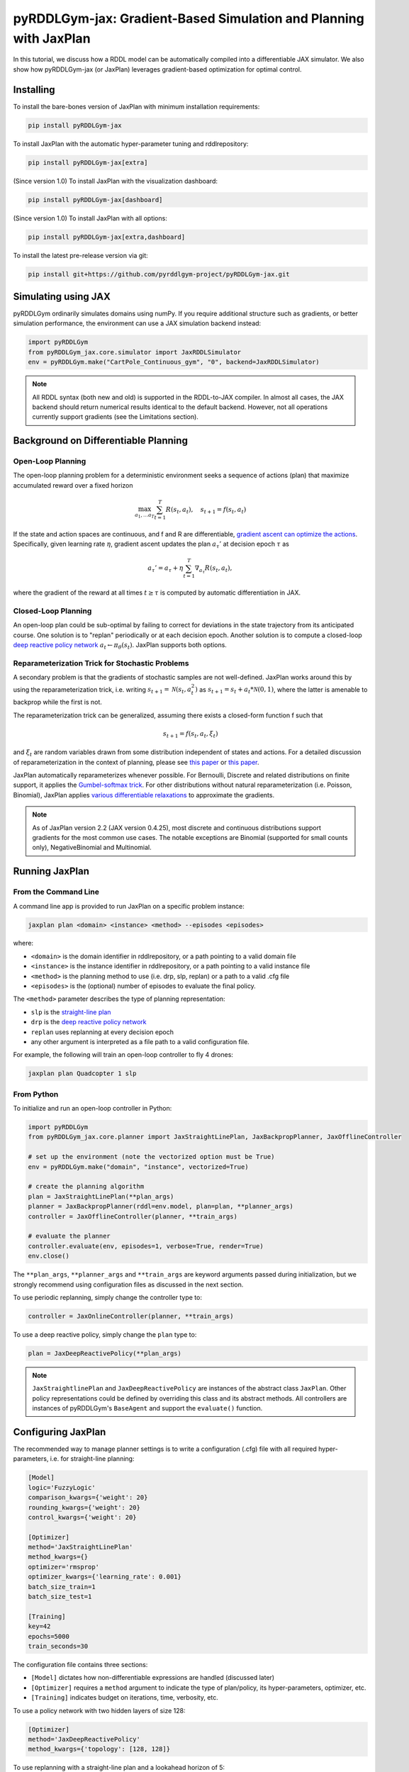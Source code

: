 .. _jaxplan:

pyRDDLGym-jax: Gradient-Based Simulation and Planning with JaxPlan
===============

In this tutorial, we discuss how a RDDL model can be automatically compiled into a differentiable JAX simulator. 
We also show how pyRDDLGym-jax (or JaxPlan) leverages gradient-based optimization for optimal control. 

Installing
-----------------

To install the bare-bones version of JaxPlan with minimum installation requirements:

.. code-block:: shell

    pip install pyRDDLGym-jax

To install JaxPlan with the automatic hyper-parameter tuning and rddlrepository:
    
.. code-block:: shell

    pip install pyRDDLGym-jax[extra]

(Since version 1.0) To install JaxPlan with the visualization dashboard:

.. code-block:: shell

    pip install pyRDDLGym-jax[dashboard]

(Since version 1.0) To install JaxPlan with all options:

.. code-block:: shell

    pip install pyRDDLGym-jax[extra,dashboard]
    
To install the latest pre-release version via git:

.. code-block:: shell

    pip install git+https://github.com/pyrddlgym-project/pyRDDLGym-jax.git


Simulating using JAX
-------------------

pyRDDLGym ordinarily simulates domains using numPy.
If you require additional structure such as gradients, or better simulation performance, 
the environment can use a JAX simulation backend instead:

.. code-block:: python
	
	import pyRDDLGym
	from pyRDDLGym_jax.core.simulator import JaxRDDLSimulator
	env = pyRDDLGym.make("CartPole_Continuous_gym", "0", backend=JaxRDDLSimulator)
	
.. note::
   All RDDL syntax (both new and old) is supported in the RDDL-to-JAX compiler. 
   In almost all cases, the JAX backend should return numerical results identical to the default backend.
   However, not all operations currently support gradients (see the Limitations section).

.. raw:: html 

   <a href="notebooks/accelerating_simulation_with_jax.html"> 
       <img src="_static/notebook_icon.png" alt="Jupyter Notebook" style="width:64px;height:64px;margin-right:5px;margin-top:5px;margin-bottom:5px;">
       Related example: Accelerating simulation with JAX.
   </a>
   

Background on Differentiable Planning 
-------------------

Open-Loop Planning
^^^^^^^^^^^^^^^^^^^

The open-loop planning problem for a deterministic environment seeks a sequence of actions (plan)
that maximize accumulated reward over a fixed horizon

.. math::

	\max_{a_1, \dots a_T} \sum_{t=1}^{T} R(s_t, a_t), \quad s_{t + 1} = f(s_t, a_t)
	
If the state and action spaces are continuous, and f and R are differentiable, 
`gradient ascent can optimize the actions <https://proceedings.neurips.cc/paper/2017/file/98b17f068d5d9b7668e19fb8ae470841-Paper.pdf>`_.
Specifically, given learning rate :math:`\eta`, gradient ascent updates the plan
:math:`a_\tau'` at decision epoch :math:`\tau` as

.. math::
	
	a_{\tau}' = a_{\tau} + \eta \sum_{t=1}^{T} \nabla_{a_\tau} R(s_t, a_t),
	
where the gradient of the reward at all times :math:`t \geq \tau` is computed by automatic differentiation in JAX.

Closed-Loop Planning
^^^^^^^^^^^^^^^^^^^

An open-loop plan could be sub-optimal by failing to correct for deviations in the state trajectory from its anticipated course.
One solution is to "replan" periodically or at each decision epoch. 
Another solution is to compute a closed-loop `deep reactive policy network <https://ojs.aaai.org/index.php/AAAI/article/view/4744>`_ :math:`a_t \gets \pi_\theta(s_t)`.
JaxPlan supports both options.

Reparameterization Trick for Stochastic Problems
^^^^^^^^^^^^^^^^^^^

A secondary problem is that the gradients of stochastic samples are not well-defined.
JaxPlan works around this by using the reparameterization trick, 
i.e. writing :math:`s_{t+1} = \mathcal{N}(s_t, a_t^2)` as :math:`s_{t+1} = s_t + a_t * \mathcal{N}(0, 1)`, 
where the latter is amenable to backprop while the first is not.

The reparameterization trick can be generalized, assuming there exists a closed-form function f such that

.. math::

    s_{t+1} = f(s_t, a_t, \xi_t)
    
and :math:`\xi_t` are random variables drawn from some distribution independent of states and actions. 
For a detailed discussion of reparameterization in the context of planning, 
please see `this paper <https://ojs.aaai.org/index.php/AAAI/article/view/4744>`_ 
or `this paper <https://ojs.aaai.org/index.php/AAAI/article/view/21226>`_.

JaxPlan automatically reparameterizes whenever possible. 
For Bernoulli, Discrete and related distributions on finite support, it applies 
the `Gumbel-softmax trick <https://arxiv.org/pdf/1611.01144.pdf>`_. 
For other distributions without natural reparameterization 
(i.e. Poisson, Binomial), JaxPlan applies `various differentiable relaxations <https://github.com/pyrddlgym-project/pyRDDLGym-jax?tab=readme-ov-file#citing-jaxplan>`_ 
to approximate the gradients.

.. note::
   As of JaxPlan version 2.2 (JAX version 0.4.25), most discrete and continuous distributions 
   support gradients for the most common use cases. The notable exceptions are Binomial 
   (supported for small counts only), NegativeBinomial and Multinomial.


Running JaxPlan
-------------------

.. _jax-intro:

From the Command Line
^^^^^^^^^^^^^^^^^^^

A command line app is provided to run JaxPlan on a specific problem instance:

.. code-block:: shell
    
    jaxplan plan <domain> <instance> <method> --episodes <episodes>
    
where:

* ``<domain>`` is the domain identifier in rddlrepository, or a path pointing to a valid domain file
* ``<instance>`` is the instance identifier in rddlrepository, or a path pointing to a valid instance file
* ``<method>`` is the planning method to use (i.e. drp, slp, replan) or a path to a valid .cfg file
* ``<episodes>`` is the (optional) number of episodes to evaluate the final policy.

The ``<method>`` parameter describes the type of planning representation:

* ``slp`` is the `straight-line plan <https://proceedings.neurips.cc/paper/2017/file/98b17f068d5d9b7668e19fb8ae470841-Paper.pdf>`_
* ``drp`` is the `deep reactive policy network <https://ojs.aaai.org/index.php/AAAI/article/view/4744>`_ 
* ``replan`` uses replanning at every decision epoch
* any other argument is interpreted as a file path to a valid configuration file.

For example, the following will train an open-loop controller to fly 4 drones:

.. code-block:: shell

    jaxplan plan Quadcopter 1 slp
   

From Python
^^^^^^^^^^^^^^^^^^^

To initialize and run an open-loop controller in Python:

.. code-block:: python

    import pyRDDLGym
    from pyRDDLGym_jax.core.planner import JaxStraightLinePlan, JaxBackpropPlanner, JaxOfflineController

    # set up the environment (note the vectorized option must be True)
    env = pyRDDLGym.make("domain", "instance", vectorized=True)

    # create the planning algorithm
    plan = JaxStraightLinePlan(**plan_args)
    planner = JaxBackpropPlanner(rddl=env.model, plan=plan, **planner_args)
    controller = JaxOfflineController(planner, **train_args)

    # evaluate the planner
    controller.evaluate(env, episodes=1, verbose=True, render=True)
    env.close()

The ``**plan_args``, ``**planner_args`` and ``**train_args`` are keyword arguments passed during initialization, 
but we strongly recommend using configuration files as discussed in the next section.

.. raw:: html 

   <a href="notebooks/open_loop_planning_with_jaxplan.html"> 
       <img src="_static/notebook_icon.png" alt="Jupyter Notebook" style="width:64px;height:64px;margin-right:5px;margin-top:5px;margin-bottom:5px;">
       Related example: Open-loop planning with straightline plans in JaxPlan.
   </a>
   
   
To use periodic replanning, simply change the controller type to:

.. code-block:: python

    controller = JaxOnlineController(planner, **train_args)	
    
.. raw:: html 

   <a href="notebooks/closed_loop_replanning_with_jaxplan.html"> 
       <img src="_static/notebook_icon.png" alt="Jupyter Notebook" style="width:64px;height:64px;margin-right:5px;margin-top:5px;margin-bottom:5px;">
       Related example: Closed-loop replanning with JaxPlan.
   </a>
   
   
To use a deep reactive policy, simply change the ``plan`` type to:

.. code-block:: python

    plan = JaxDeepReactivePolicy(**plan_args)

.. raw:: html 

   <a href="notebooks/closed_loop_planning_drp_with_jaxplan.html"> 
       <img src="_static/notebook_icon.png" alt="Jupyter Notebook" style="width:64px;height:64px;margin-right:5px;margin-top:5px;margin-bottom:5px;">
       Related example: Closed-loop planning with deep reactive policies in JaxPlan.
   </a>
   
.. note::
   ``JaxStraightlinePlan`` and ``JaxDeepReactivePolicy`` are instances of the abstract class ``JaxPlan``. 
   Other policy representations could be defined by overriding this class and its abstract methods.
   All controllers are instances of pyRDDLGym's ``BaseAgent`` and support the ``evaluate()`` function. 



Configuring JaxPlan
-------------------

The recommended way to manage planner settings is to write a configuration (.cfg) file 
with all required hyper-parameters, i.e. for straight-line planning:

.. code-block:: shell

    [Model]
    logic='FuzzyLogic'
    comparison_kwargs={'weight': 20}
    rounding_kwargs={'weight': 20}
    control_kwargs={'weight': 20}

    [Optimizer]
    method='JaxStraightLinePlan'
    method_kwargs={}
    optimizer='rmsprop'
    optimizer_kwargs={'learning_rate': 0.001}
    batch_size_train=1
    batch_size_test=1

    [Training]
    key=42
    epochs=5000
    train_seconds=30

The configuration file contains three sections:

* ``[Model]`` dictates how non-differentiable expressions are handled (discussed later)
* ``[Optimizer]`` requires a ``method`` argument to indicate the type of plan/policy, its hyper-parameters, optimizer, etc.
* ``[Training]`` indicates budget on iterations, time, verbosity, etc.
   
To use a policy network with two hidden layers of size 128:

.. code-block:: shell

    [Optimizer]
    method='JaxDeepReactivePolicy'
    method_kwargs={'topology': [128, 128]}
  
To use replanning with a straight-line plan and a lookahead horizon of 5:

.. code-block:: shell

    [Optimizer]
    method='JaxStraightlinePlan'
    rollout_horizon=5
  
Configuration files can be parsed and passed to the planner as follows:

.. code-block:: python

    from pyRDDLGym_jax.core.planner import load_config
    planner_args, plan_args, train_args = load_config("/path/to/config.cfg")
    
    # continue as described in the previous section
    plan = ...
    planner = ...
    controller = ...

.. collapse:: Possible settings for ``[Model]`` section
   
    .. list-table:: ``[Model]``
      :widths: 40 80
      :header-rows: 1

      * - Setting
        - Description
      * - logic
        - Type of ``core.logic.FuzzyLogic``, how expressions are relaxed
      * - logic_kwargs
        - kwargs to pass to logic object constructor
      * - complement
        - Type of ``core.logic.Complement``, how logical complement is relaxed
      * - complement_kwargs
        - kwargs to pass to complement object constructor
      * - comparison
        - Type of ``core.logic.SigmoidComparison``, how comparisons are relaxed
      * - comparison_kwargs
        - kwargs to pass to comparison object constructor
      * - control
        - Type of ``core.logic.ControlFlow``, how comparisons are relaxed
      * - control_kwargs
        - kwargs to pass to control flow object constructor
      * - rounding
        - Type of ``core.logic.Rounding``, how to round float to int values
      * - rounding_kwargs
        - kwargs to pass to rounding object constructor
      * - sampling
        - Type of ``core.logic.RandomSampling``, how to sample discrete distributions
      * - sampling_kwargs
        - kwargs to pass to sampling object constructor (see table below for default options)
      * - tnorm
        - Type of ``core.logic.TNorm``, how logical expressions are relaxed
      * - tnorm_kwargs
        - kwargs to pass to tnorm object constructor


.. collapse:: Possible settings for ``sampling_kwargs`` in ``[Model]`` section for ``SoftRandomSampling``

    .. list-table:: ``sampling_kwargs`` in ``[Model]`` for ``SoftRandomSampling``
      :widths: 40 80
      :header-rows: 1

      * - Setting
        - Description
      * - bernoulli_gumbel_softmax
        - Whether to use Gumbel-Softmax for Bernoulli relaxation
      * - binomial_max_bins
        - Maximum bins for Binomial relaxation
      * - poisson_exp_sampling
        - Whether to use `exponential sampling <https://arxiv.org/abs/2405.14473>`_ for Poisson relaxation
      * - poisson_max_bins
        - Maximum bins for Poisson relaxation
      * - poisson_min_cdf
        - Required cdf within truncated region to use Poisson relaxation


.. collapse:: Possible settings for ``[Optimizer]`` section

    .. list-table:: ``[Optimizer]``
      :widths: 40 80
      :header-rows: 1

      * - Setting
        - Description
      * - action_bounds
        - Dictionary of (lower, upper) bounds on each action-fluent
      * - batch_size_test
        - Batch size for evaluation
      * - batch_size_train
        - Batch size for training
      * - clip_grad
        - Clip gradients to within a given magnitude
      * - compile_non_fluent_exact
        - Whether model relaxations are skipped for non-fluent expressions
      * - cpfs_without_grad
        - A set of CPFs that do not allow gradients to flow through them
      * - line_search_kwargs
        - Arguments for optional `zoom line search <https://optax.readthedocs.io/en/latest/api/transformations.html#optax.scale_by_zoom_linesearch>`_
      * - method
        - Type of ``core.planner.JaxPlan``, specifies the policy class
      * - method_kwargs
        - kwargs to pass to policy constructor (see next two tables for options)
      * - noise_kwargs
        - Arguments for optional `gradient noise <https://optax.readthedocs.io/en/latest/api/transformations.html#optax.add_noise>`_: ``noise_grad_eta``, ``noise_grad_gamma`` and ``seed``
      * - optimizer
        - Name of optimizer from `optax <https://optax.readthedocs.io/en/latest/api/optimizers.html>`_ to use
      * - optimizer_kwargs
        - kwargs to pass to optimizer constructor, i.e. ``learning_rate``
      * - parallel_updates
        - Number of independent policies to initialize and update in parallel
      * - pgpe
        - Optional type of ``core.planner.PGPE`` for `parallel policy gradient update <https://link.springer.com/chapter/10.1007/978-3-319-09903-3_13>`_
      * - pgpe_kwargs
        - kwargs to pass to PGPE constructor (for ``GaussianPGPE`` see table below)
      * - preprocessor
        - Optional type of ``core.planner.Preprocessor`` for preprocessing fluent tensors (i.e. normalization, etc.)
      * - preprocessor_kwargs
        - kwargs to pass to preprocessor constructor
      * - print_warnings
        - Whether to print compilation warnings to console (errors will still be printed)
      * - rollout_horizon
        - Rollout horizon of the computation graph
      * - use64bit
        - Whether to use 64 bit precision
      * - use_symlog_reward
        - Whether to apply the `symlog transform <https://arxiv.org/abs/2301.04104>`_ to the returns
      * - utility
        - Optional utility function to optimize
      * - utility_kwargs
        - kwargs to pass hyper-parameters to utility


.. collapse:: Possible settings for ``method_kwargs`` in ``[Optimizer]`` section for ``JaxStraightLinePlan``

    .. list-table:: ``method_kwargs`` in ``[Optimizer]`` for ``JaxStraightLinePlan``
      :widths: 40 80
      :header-rows: 1

      * - Setting
        - Description
      * - initializer
        - Type of ``jax.nn.initializers``, specifies parameter initialization
      * - initializer_kwargs
        - kwargs to pass to the initializer
      * - max_constraint_iter
        - Maximum iterations of `gradient projection <https://ipc2018-probabilistic.bitbucket.io/planner-abstracts/conformant-sogbofa-ipc18.pdf>`_ for boolean action preconditions
      * - min_action_prob
        - Minimum probability of boolean action to avoid sigmoid saturation
      * - use_new_projection
        - Whether to use new sorting gradient projection for boolean action preconditions
      * - wrap_non_bool
        - Whether to wrap non-boolean actions with nonlinearity for box constraints
      * - wrap_sigmoid
        - Whether to wrap boolean actions with sigmoid
      * - wrap_softmax
        - Whether to wrap with softmax to satisfy boolean action preconditions


.. collapse:: Possible settings for ``method_kwargs`` in ``[Optimizer]`` section for ``JaxDeepReactivePolicy``

    .. list-table:: ``method_kwargs`` in ``[Optimizer]`` for ``JaxDeepReactivePolicy``
      :widths: 40 80
      :header-rows: 1

      * - Setting
        - Description   
      * - activation
        - Name of activation for hidden layers, from ``jax.numpy`` or ``jax.nn`` 
      * - initializer
        - Type of ``haiku.initializers``, specifies parameter initialization
      * - initializer_kwargs
        - kwargs to pass to the initializer
      * - normalize
        - Whether to apply `layer norm to inputs <https://ojs.aaai.org/index.php/AAAI/article/view/4744>`_
      * - normalize_per_layer
        - Whether to apply layer norm to each input individually
      * - normalizer_kwargs
        - kwargs to pass to ``haiku.LayerNorm`` constructor for layer norm
      * - topology
        - List specifying number of neurons per hidden layer
      * - wrap_non_bool
        - Whether to wrap non-boolean actions with nonlinearity for box constraints   


.. collapse:: Possible settings for ``GaussianPGPE`` policy gradient

    .. list-table:: ``GaussianPGPE`` Policy Gradient Fallback
      :widths: 40 80
      :header-rows: 1

      * - Setting
        - Description
      * - batch_size
        - Number of parameters to sample per gradient descent step
      * - end_entropy_coeff
        - Ending entropy regularization coeffient
      * - init_sigma
        - Initial standard deviation
      * - max_kl_update
        - Maximum bound on kl-divergence between successive updates
      * - min_reward_scale
        - Minimum reward scaling factor if ``scale_reward = True``
      * - optimizer
        - Name of optimizer from optax to use
      * - optimizer_kwargs_mu
        - kwargs to pass to optimizer constructor for mean, i.e. ``learning_rate``
      * - optimizer_kwargs_sigma
        - kwargs to pass to optimizer constructor for std, i.e. ``learning_rate``
      * - scale_reward
        - Whether to apply reward scaling during parameter updates
      * - sigma_range
        - Clipping bounds for standard deviation
      * - start_entropy_coeff
        - Starting entropy regularization coeffient
      * - super_symmetric
        - Whether to use super-symmetric sampling for standard deviation
      * - super_symmetric_accurate
        - Whether to use the accurate formula for super symmetric sampling


.. collapse:: Possible settings for ``[Training]`` section

    .. list-table:: ``[Training]``
      :widths: 40 80
      :header-rows: 1

      * - Setting
        - Description
      * - dashboard
        - Whether to display training results in a dashboard
      * - epochs
        - Maximum number of iterations of gradient descent   
      * - key
        - An integer to seed the RNG with for reproducibility
      * - model_params
        - Dictionary of hyper-parameter values to pass to the model relaxation
      * - policy_hyperparams
        - Dictionary of hyper-parameter values to pass to the policy
      * - print_progress
        - Whether to print the progress bar from the planner to console
      * - print_summary
        - Whether to print summary information from the planner to console
      * - restart_epochs
        - Number of consecutive epochs without progress to restart optimizer
      * - stopping_rule
        - A stopping criterion for the optimizer, subclass of ``JaxPlannerStoppingRule``
      * - stopping_rule_kwargs
        - kwargs to pass to stopping rule constructor
      * - test_rolling_window
        - Smoothing window over which to calculate test return
      * - train_seconds
        - Maximum seconds to train for


Constraints on Action-Fluents
-------------------

Boolean Action-Fluents
^^^^^^^^^^^^^^^^^^^

By default, boolean actions are wrapped using the sigmoid function:

.. math::
    
    a = \frac{1}{1 + e^{-w \theta}},

where :math:`\theta` denotes the trainable action parameters, and :math:`w` denotes a 
hyper-parameter that controls the sharpness of the approximation.

.. warning::
   If the sigmoid wrapping is used, then the weights ``w`` should be specified in 
   ``policy_hyperparams`` for each boolean action fluent (as a dictionary) when interfacing with the planner.
   
At test time, the action is aliased by evaluating the expression 
:math:`a > 0.5`, or equivalently :math:`\theta > 0`. 
The sigmoid wrapper can be controlled by setting ``wrap_sigmoid``.

Box Constraints
^^^^^^^^^^^^^^^^^^^

Box constraints are useful for bounding each action fluent independently within some range.
Box constraints typically do not need to be specified manually, since they are automatically 
parsed from the ``action_preconditions`` in the RDDL domain description.

However, if the user wishes, it is possible to override these bounds
by passing a dictionary of bounds for each action fluent into the ``action_bounds`` argument. 
The syntax for specifying optional box constraints in the config file is:

.. code-block:: shell
	
    [Optimizer]
    action_bounds={ <action_name1>: (lower1, upper1), <action_name2>: (lower2, upper2), ... }
   
where ``lower#`` and ``upper#`` can be any list, nested list or array.

By default, the box constraints on actions are enforced using the projected gradient method.
An alternative approach is to map the actions to the box via a 
`differentiable transformation <https://ojs.aaai.org/index.php/AAAI/article/view/4744>`_.
In JaxPlan, this can be enabled by setting ``wrap_non_bool = True``. 

Concurrency
^^^^^^^^^^^^^^^^^^^

Concurrency constraints are of the form :math:`\sum_i a_i \leq B` where :math:`B`
is ``max-nondef-actions`` in the RDDL instance. ``JaxBackpropPlanner`` will automatically 
apply `projected gradient <https://ojs.aaai.org/index.php/ICAPS/article/view/3467>`_ 
to satisfy constraints at each optimization step (for straight-line plans only).

.. note::
   Concurrency constraints on action-fluents are applied to boolean actions only.
   Deep reactive policies only support :math:`B = 1`.


Reward Normalization
-------------------

Some domains yield rewards that vary significantly in magnitude between time steps, 
making optimization difficult without some kind of normalization.
JaxPlan can apply an optional `symlog transform <https://arxiv.org/pdf/2301.04104v1.pdf>`_ to the sampled returns

.. math::
    
    \mathrm{symlog}(x) = \mathrm{sign}(x) * \ln(|x| + 1)

which compresses the magnitudes of large positive or negative outcomes.
This can be controlled by ``use_symlog_reward``.


Risk-Aware Planning with Utility Optimization
-------------------

By default, JaxPlan will optimize the expected sum of future reward, 
which may not be desirable for risk-sensitive applications.
JaxPlan can also optimize a subset of `non-linear utility functions <https://ojs.aaai.org/index.php/AAAI/article/view/21226>`_:

* "mean" is the risk-neutral or ordinary expected return
* "mean_std" is the standard deviation penalized return
* "mean_var" is the variance penalized return
* "mean_semidev" is the mean-semideviation risk measure
* "mean_semivar" is the mean-semivariance risk measure
* "sharpe" is the sharpe ratio
* "entropic" (or "exponential") is the entropic or exponential utility
* "var" is the value at risk
* "cvar" is the conditional value at risk.

A utility function can be specified by passing a string above to the ``utility`` argument of the planner,
and optional hyper-parameters dict to the ``utility_kwargs`` argument, i.e. for CVAR at 5 percent:

.. code-block:: python

    [Optimizer]
    utility='cvar'
    utility_kwargs={'alpha': 0.05}

The utility function could also be provided explicitly as a function mapping a JAX array to a scalar, 
with additional arguments specifying the hyper-parameters of the utility function referred to by name:

.. code-block:: python

    @jax.jit
    def my_utility_function(x, aversion: float=1.0) -> float:
        return ...
    planner = JaxBackpropPlanner(..., utility=my_utility_function, utility_kwargs={'aversion': 2.0})

.. raw:: html 

   <a href="notebooks/risk_aware_planning_with_jaxplan.html"> 
       <img src="_static/notebook_icon.png" alt="Jupyter Notebook" style="width:64px;height:64px;margin-right:5px;margin-top:5px;margin-bottom:5px;">
       Related example: Risk-aware planning with RAPTOR in JaxPlan.
   </a>


Automatically Tuning Hyper-Parameters
-------------------

JaxPlan provides a Bayesian optimization algorithm for automatically tuning key hyper-parameters of the planner. It:

* supports multi-processing by evaluating multiple hyper-parameter settings in parallel
* leverages Bayesian optimization to search the hyper-parameter space more efficiently
* supports all types of policies that use config files.

From the Command Line
^^^^^^^^^^^^^^^^^^^

The command line app runs the automated tuning on the most important hyper-parameters:

.. code-block:: shell

    jaxplan tune <domain> <instance> <method> <trials> <iters> <workers> <dashboard>
    
where:

* ``domain`` and ``instance`` specify the domain and instance names
* ``method`` is the planning method (i.e., slp, drp, replan)
* ``trials`` is the (optional) number of trials/episodes to average in evaluating each hyper-parameter setting
* ``iters`` is the (optional) maximum number of iterations/evaluations of Bayesian optimization to perform
* ``workers`` is the (optional) number of parallel evaluations to be done at each iteration, e.g. maximum total evaluations is ``trials * workers``
* ``dashboard`` is whether the optimizations are tracked and displayed in a dashboard application.

From Python
^^^^^^^^^^^^^^^^^^^

To customize the hyper-parameter tuning algorithm in detail, first specify a config file template
where concrete hyper-parameter to tune are replaced by keywords, i.e.:

.. code-block:: shell

    [Model]
    logic='FuzzyLogic'
    comparison_kwargs={'weight': MODEL_WEIGHT_TUNE}
    rounding_kwargs={'weight': MODEL_WEIGHT_TUNE}
    control_kwargs={'weight': MODEL_WEIGHT_TUNE}

    [Optimizer]
    method='JaxStraightLinePlan'
    method_kwargs={}
    optimizer='rmsprop'
    optimizer_kwargs={'learning_rate': LEARNING_RATE_TUNE}
    ...

.. warning::
   Keywords defined above will be replaced during tuning with concrete values using a simple string replacement.
   This means you must select keywords that are not already used (nor appear as substrings) in other parts of the config file.
   
Next, for each config variable, specify its search range and transformation to apply:

.. code-block:: python

    import pyRDDLGym
    from pyRDDLGym_jax.core.tuning import JaxParameterTuning, Hyperparameter
    from pyRDDLGym_jax.core.planner import load_config_from_string
    
    # set up the environment   
    env = pyRDDLGym.make(domain, instance, vectorized=True)
    
    # load the abstract config file with planner settings
    with open('path/to/config.cfg', 'r') as file:
        config_template = file.read() 
    
    # map parameters in the config that will be tuned
    def power_10(x):
        return 10.0 ** x
    hyperparams = [Hyperparameter("MODEL_WEIGHT_TUNE", -1., 5., power_10),
                   Hyperparameter("LEARNING_RATE_TUNE", -5., 1., power_10)]
    
    # build the tuner and tune (online indicates not to use replanning)
    tuning = JaxParameterTuning(env=env,
                                config_template=config_template, hyperparams=hyperparams,
                                online=False, eval_trials=trials, num_workers=workers, gp_iters=iters)
    tuning.tune(key=42, log_file="path/to/logfile.log")
    
    # parse the concrete config file with the best tuned values, and evaluate as usual
    planner_args, _, train_args = load_config_from_string(tuning.best_config)
    ...
    
JaxPlan supports tuning most numeric parameters that can be specified in the config file.
If you wish to tune a replanning algorithm set ``online=True``.

.. collapse:: Possible settings for ``JaxParameterTuning``

    .. list-table:: ``JaxParameterTuning`` constructor arguments
      :widths: 40 80
      :header-rows: 1

      * - Setting
        - Description
      * - acquisition
        - ``AcquisitionFunction`` object for the Gaussian process
      * - config_template
        - Config file content with abstract parameters to tune as described above
      * - env
        - The ``RDDLEnv`` instance
      * - eval_trials
        - Number of independent trials/rollouts to evaluate each hyper-parameter combination
      * - gp_init_kwargs
        - Optional keyword arguments to pass to the Gaussian process constructor
      * - gp_iters
        - Number of rounds of tuning to perform
      * - gp_params
        - Optional additional keyword arguments to pass to the Gaussian process (i.e. kernel)
      * - hyperparams
        - List of ``Hyperparameter`` objects
      * - num_workers
        - Number of parallel evaluations to perform in each round of tuning
      * - online
        - Whether to use replanning mode for tuning
      * - poll_frequency
        - How often to check for completed processes (defaults to 0.2 seconds)
      * - pool_context
        - The type of pool context for multiprocessing (defaults to "spawn")
      * - rollouts_per_trial
        - For ``online=False``, how many evaluation rollouts to perform per ``eval_trial``
      * - timeout_tuning
        - Maximum amount of time to allocate to tuning
      * - verbose
        - Whether to print intermediate results to the standard console
     
.. raw:: html 

   <a href="notebooks/tuning_hyperparameters_in_jaxplan.html"> 
       <img src="_static/notebook_icon.png" alt="Jupyter Notebook" style="width:64px;height:64px;margin-right:5px;margin-top:5px;margin-bottom:5px;">
       Related example: Tuning policy hyper-parameters in JaxPlan.
   </a>
   

VIsualizing with Dashboard
-------------------

As of JaxPlan version 1.0, the embedded visualization tools have been replaced with 
a plotly dashboard, which offers a much more comprehensive and efficient way to introspect trained policies.
To activate the dashboard for planning, simply add the following line in the config file:

.. code-block:: shell

    [Training]
    dashboard=True


Dealing with Non-Differentiability
-------------------

Model Relaxations
^^^^^^^^^^^^^^^^^^^

Many RDDL programs contain expressions that do not support derivatives.
A common technique to deal with this is to approximate non-differentiable operations using similar differentiable ones.

For instance, consider the following problem of classifying points ``(x, y)`` in 2D-space as 
+1 if they lie in the top-right or bottom-left quadrants, and -1 otherwise:

.. code-block:: python

    def classify(x, y):
        if x > 0 and y > 0 or not x > 0 and not y > 0:
            return +1
        else:
            return -1
		    
Relational expressions such as ``x > 0`` and ``y > 0``, 
and logical expressions such as ``and`` and ``or`` do not have obvious derivatives. 
To complicate matters further, the ``if`` statement depends on both ``x`` and ``y`` 
so it does not have partial derivatives with respect to ``x`` nor ``y``.

JaxPlan works around these limitations by approximating such operations with JAX expressions that support derivatives.
The ``FuzzyLogic`` describes how relaxations are performed, and it is highly configurable. 
It can be passed to a planner through the config file, or directly as follows:

.. code-block:: python
    
    from pyRDDLGym.core.logic import FuzzyLogic
    planner = JaxBackpropPlanner(model, ..., logic=FuzzyLogic())

By default, ``FuzzyLogic`` uses `t-norm fuzzy logics <https://en.wikipedia.org/wiki/T-norm_fuzzy_logics#Motivation>`_
to approximate the logical operations, and a 
`variety of differentiable relaxations from the literature <https://github.com/pyrddlgym-project/pyRDDLGym-jax?tab=readme-ov-file#citing-jaxplan>`_ 
to support other operations automatically.

Some operations introduce model hyper-parameters to control the quality of the approximation.
These hyper-parameters be retrieved and modified at any time as follows:

.. code-block:: python

    model_params = planner.compiled.model_params
    model_params[key] = ...
    planner.optimize(..., model_params=model_params)

It is possible to control these rules by subclassing ``FuzzyLogic``, or by 
modifying ``tnorm``, ``complement`` or other constructor arguments in the config.

.. collapse:: Default rules for ``FuzzyLogic``

    .. list-table:: Default Differentiable Mathematical Operations
      :widths: 60 60
      :header-rows: 1

      * - Exact RDDL Operation
        - Approximate Operation
      * - :math:`a \text{ ^ } b`
        - :math:`a * b`
      * - :math:`\sim a`
        - :math:`1 - a`
      * - forall_{?p : type} x(?p)
        - :math:`\prod_{?p} x(?p)`
      * - if (c) then a else b
        - :math:`c * a + (1 - c) * b` `[1] <https://arxiv.org/pdf/2110.05651>`_
      * - :math:`a == b`
        - :math:`1 - \tanh^2(w * (a - b))` `[1] <https://arxiv.org/pdf/2110.05651>`_
      * - :math:`a > b`, :math:`a >= b`
        - :math:`\mathrm{sigmoid}(w * (a - b))` `[1] <https://arxiv.org/pdf/2110.05651>`_
      * - argmax_{?p : type} x(?p)
        - Softmax `[1] <https://arxiv.org/pdf/2110.05651>`_
      * - sgn(a)
        - :math:`\tanh(w * a)`
      * - floor(a)
        - SoftFloor `[2] <https://www.tensorflow.org/probability/api_docs/python/tfp/substrates/jax/bijectors/Softfloor>`_
      * - round(a)
        - See `[3] <https://arxiv.org/pdf/2006.09952>`_
      * - Bernoulli(p)
        - Gumbel-Softmax `[4] <https://arxiv.org/pdf/1611.01144>`_
      * - Discrete(type, {cases ...} )
        - Gumbel-Softmax `[4] <https://arxiv.org/pdf/1611.01144>`_


Other Techniques
^^^^^^^^^^^^^^^^^^^

Since version 2.0, JaxPlan runs a parallel instance of
`parameter-exploring policy gradients (PGPE) <https://link.springer.com/chapter/10.1007/978-3-319-09903-3_13>`_.
In some cases, this allows JaxPlan to continue making progress when the model relaxations are poor. 
It can be configured as follows:

.. code-block:: shell

    [Optimizer]
    pgpe='GaussianPGPE'
    pgpe_kwargs=...

   
Manual Gradient Calculation
-------------------

As of version 0.3, it is possible to export the optimization problem in JaxPlan
to be solved by another optimizer (e.g., scipy):

.. code-block:: python
    
    loss_fn, grad_fn, guess, unravel_fn = planner.as_optimization_problem()

The loss function ``loss_fn`` and gradient map ``grad_fn`` express policy parameters as 1D numpy arrays,
so they can be used as inputs for other packages that do not make use of JAX. The 
``unravel_fn`` allows the 1D array to be mapped back to a JAX pytree.

.. raw:: html 

   <a href="notebooks/building_optimization_problem_with_jaxplan.html"> 
       <img src="_static/notebook_icon.png" alt="Jupyter Notebook" style="width:64px;height:64px;margin-right:5px;margin-top:5px;margin-bottom:5px;">
       Related example: Building an optimization problem for third-party optimizers.
   </a>
   
   

Limitations
-------------------

We cite several limitations of the current version of JaxPlan:

* Not all operations have natural differentiable relaxations. Currently, the following are not supported:
	* nested fluents such as ``fluent1(fluent2(?p))``
* Some relaxations can accumulate high error
	* this is particularly problematic for long horizon, so we recommend reducing or tuning the rollout horizon for best results
  * the model relaxations and their hyper-parameters should also be tweaked for optimal results
* Some relaxations may not be mathematically consistent with one another:
	* no guarantees are provided about dichotomy of equality, e.g. a == b, a > b and a < b do not necessarily "sum" to one, but in many cases should be close
	* if this is a concern, it is recommended to override some operations in ``FuzzyLogic``
* Termination conditions and state/action constraints are not considered in the optimization
	* constraints are logged in the optimizer callback and can be used to define loss functions that take the constraints into account
* The optimizer can fail to make progress when the structure of the problem is largely discrete:
	* to diagnose this, monitor the training loss and the test loss over time
	* a low, or drastically improving, training loss with a similar test loss indicates that the continuous model relaxation is likely accurate around the optimum
	* on the other hand, a low training loss and a high test loss indicates that the continuous model relaxation is poor.

The goal of JaxPlan is to provide a standard planning baseline that can be easily built upon.
We also welcome any suggestions or modifications about how to improve the robustness of JaxPlan 
on a broader subset of RDDL.


Citation
-------------------

If you use the code provided by JaxPlan, please use the following bibtex for citation:

.. code-block:: bibtex

    @inproceedings{
        gimelfarb2024jaxplan,
        title={JaxPlan and GurobiPlan: Optimization Baselines for Replanning in Discrete and Mixed Discrete and Continuous Probabilistic Domains},
        author={Michael Gimelfarb and Ayal Taitler and Scott Sanner},
        booktitle={34th International Conference on Automated Planning and Scheduling},
        year={2024},
        url={https://openreview.net/forum?id=7IKtmUpLEH}
    }

